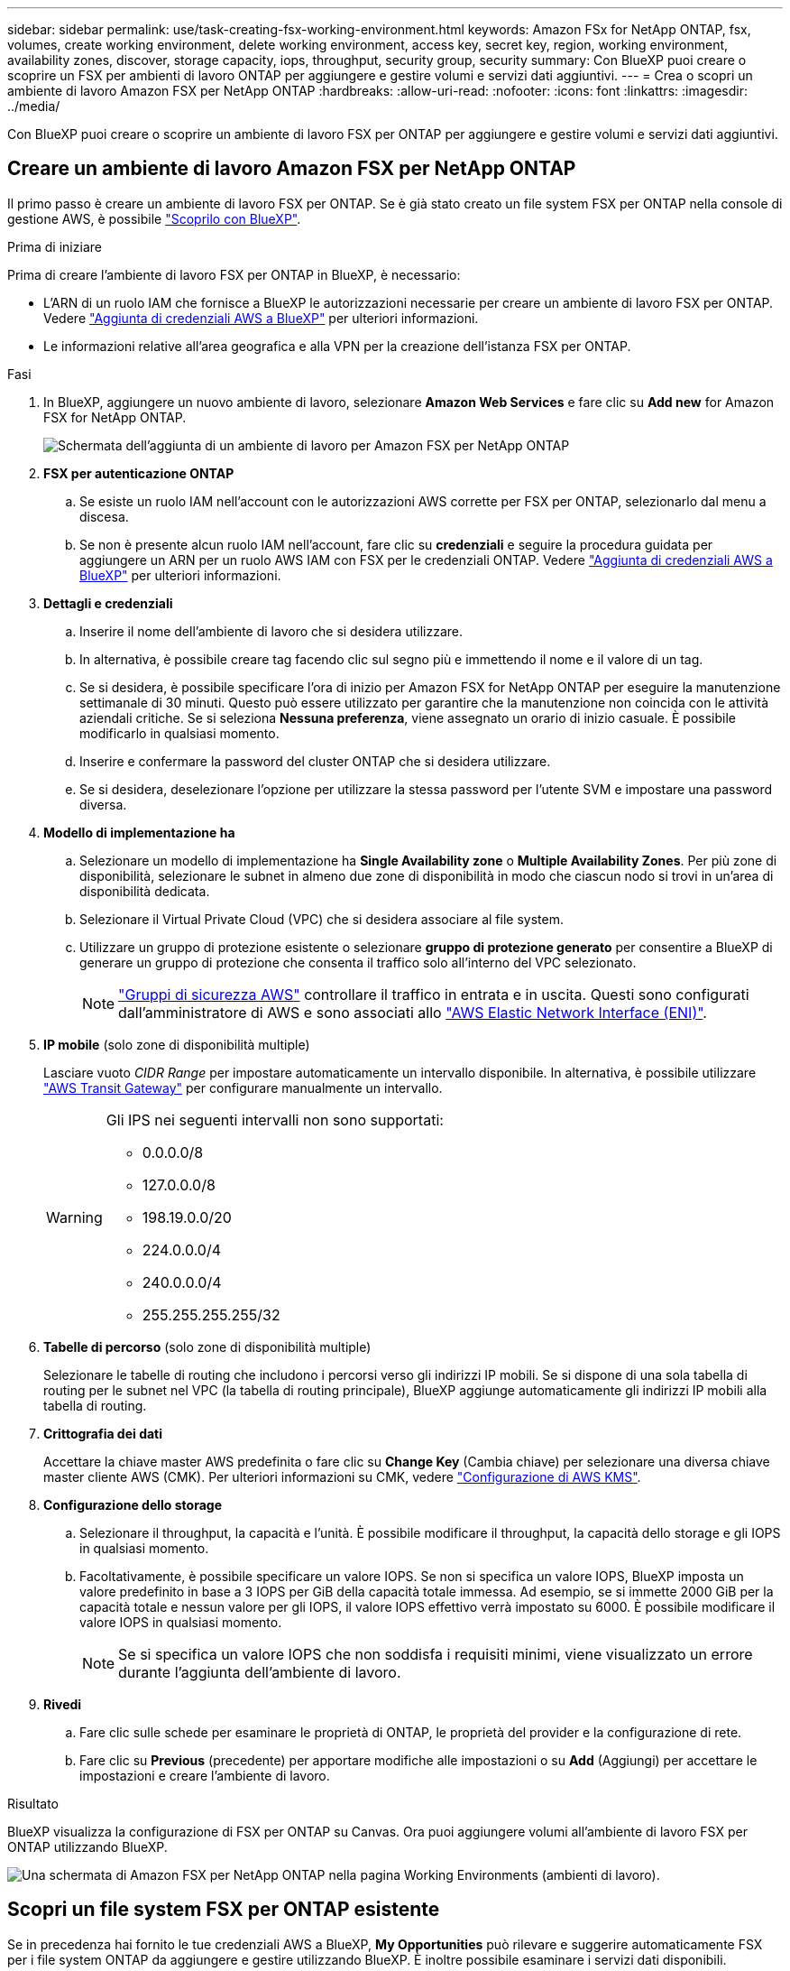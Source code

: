 ---
sidebar: sidebar 
permalink: use/task-creating-fsx-working-environment.html 
keywords: Amazon FSx for NetApp ONTAP, fsx, volumes, create working environment, delete working environment, access key, secret key, region, working environment, availability zones, discover, storage capacity, iops, throughput, security group, security 
summary: Con BlueXP puoi creare o scoprire un FSX per ambienti di lavoro ONTAP per aggiungere e gestire volumi e servizi dati aggiuntivi. 
---
= Crea o scopri un ambiente di lavoro Amazon FSX per NetApp ONTAP
:hardbreaks:
:allow-uri-read: 
:nofooter: 
:icons: font
:linkattrs: 
:imagesdir: ../media/


[role="lead"]
Con BlueXP puoi creare o scoprire un ambiente di lavoro FSX per ONTAP per aggiungere e gestire volumi e servizi dati aggiuntivi.



== Creare un ambiente di lavoro Amazon FSX per NetApp ONTAP

Il primo passo è creare un ambiente di lavoro FSX per ONTAP. Se è già stato creato un file system FSX per ONTAP nella console di gestione AWS, è possibile link:task-creating-fsx-working-environment.html#discover-an-existing-fsx-for-ontap-file-system["Scoprilo con BlueXP"].

.Prima di iniziare
Prima di creare l'ambiente di lavoro FSX per ONTAP in BlueXP, è necessario:

* L'ARN di un ruolo IAM che fornisce a BlueXP le autorizzazioni necessarie per creare un ambiente di lavoro FSX per ONTAP. Vedere link:../requirements/task-setting-up-permissions-fsx.html["Aggiunta di credenziali AWS a BlueXP"] per ulteriori informazioni.
* Le informazioni relative all'area geografica e alla VPN per la creazione dell'istanza FSX per ONTAP.


.Fasi
. In BlueXP, aggiungere un nuovo ambiente di lavoro, selezionare *Amazon Web Services* e fare clic su *Add new* for Amazon FSX for NetApp ONTAP.
+
image:screenshot_add_fsx_working_env.png["Schermata dell'aggiunta di un ambiente di lavoro per Amazon FSX per NetApp ONTAP"]

. *FSX per autenticazione ONTAP*
+
.. Se esiste un ruolo IAM nell'account con le autorizzazioni AWS corrette per FSX per ONTAP, selezionarlo dal menu a discesa.
.. Se non è presente alcun ruolo IAM nell'account, fare clic su *credenziali* e seguire la procedura guidata per aggiungere un ARN per un ruolo AWS IAM con FSX per le credenziali ONTAP. Vedere link:../requirements/task-setting-up-permissions-fsx.html["Aggiunta di credenziali AWS a BlueXP"] per ulteriori informazioni.


. *Dettagli e credenziali*
+
.. Inserire il nome dell'ambiente di lavoro che si desidera utilizzare.
.. In alternativa, è possibile creare tag facendo clic sul segno più e immettendo il nome e il valore di un tag.
.. Se si desidera, è possibile specificare l'ora di inizio per Amazon FSX for NetApp ONTAP per eseguire la manutenzione settimanale di 30 minuti. Questo può essere utilizzato per garantire che la manutenzione non coincida con le attività aziendali critiche. Se si seleziona *Nessuna preferenza*, viene assegnato un orario di inizio casuale. È possibile modificarlo in qualsiasi momento.
.. Inserire e confermare la password del cluster ONTAP che si desidera utilizzare.
.. Se si desidera, deselezionare l'opzione per utilizzare la stessa password per l'utente SVM e impostare una password diversa.


. *Modello di implementazione ha*
+
.. Selezionare un modello di implementazione ha *Single Availability zone* o *Multiple Availability Zones*. Per più zone di disponibilità, selezionare le subnet in almeno due zone di disponibilità in modo che ciascun nodo si trovi in un'area di disponibilità dedicata.
.. Selezionare il Virtual Private Cloud (VPC) che si desidera associare al file system.
.. Utilizzare un gruppo di protezione esistente o selezionare *gruppo di protezione generato* per consentire a BlueXP di generare un gruppo di protezione che consenta il traffico solo all'interno del VPC selezionato.
+

NOTE: link:https://docs.aws.amazon.com/AWSEC2/latest/UserGuide/security-group-rules.html["Gruppi di sicurezza AWS"^] controllare il traffico in entrata e in uscita. Questi sono configurati dall'amministratore di AWS e sono associati allo link:https://docs.aws.amazon.com/AWSEC2/latest/UserGuide/using-eni.html["AWS Elastic Network Interface (ENI)"^].



. *IP mobile* (solo zone di disponibilità multiple)
+
Lasciare vuoto _CIDR Range_ per impostare automaticamente un intervallo disponibile. In alternativa, è possibile utilizzare https://docs.netapp.com/us-en/cloud-manager-cloud-volumes-ontap/task-setting-up-transit-gateway.html["AWS Transit Gateway"^] per configurare manualmente un intervallo.

+
[WARNING]
====
.Gli IPS nei seguenti intervalli non sono supportati:
** 0.0.0.0/8
** 127.0.0.0/8
** 198.19.0.0/20
** 224.0.0.0/4
** 240.0.0.0/4
** 255.255.255.255/32


====
. *Tabelle di percorso* (solo zone di disponibilità multiple)
+
Selezionare le tabelle di routing che includono i percorsi verso gli indirizzi IP mobili. Se si dispone di una sola tabella di routing per le subnet nel VPC (la tabella di routing principale), BlueXP aggiunge automaticamente gli indirizzi IP mobili alla tabella di routing.

. *Crittografia dei dati*
+
Accettare la chiave master AWS predefinita o fare clic su *Change Key* (Cambia chiave) per selezionare una diversa chiave master cliente AWS (CMK). Per ulteriori informazioni su CMK, vedere link:https://docs.netapp.com/us-en/bluexp-cloud-volumes-ontap/task-setting-up-kms.html["Configurazione di AWS KMS"^].

. *Configurazione dello storage*
+
.. Selezionare il throughput, la capacità e l'unità. È possibile modificare il throughput, la capacità dello storage e gli IOPS in qualsiasi momento.
.. Facoltativamente, è possibile specificare un valore IOPS. Se non si specifica un valore IOPS, BlueXP imposta un valore predefinito in base a 3 IOPS per GiB della capacità totale immessa. Ad esempio, se si immette 2000 GiB per la capacità totale e nessun valore per gli IOPS, il valore IOPS effettivo verrà impostato su 6000. È possibile modificare il valore IOPS in qualsiasi momento.
+

NOTE: Se si specifica un valore IOPS che non soddisfa i requisiti minimi, viene visualizzato un errore durante l'aggiunta dell'ambiente di lavoro.



. *Rivedi*
+
.. Fare clic sulle schede per esaminare le proprietà di ONTAP, le proprietà del provider e la configurazione di rete.
.. Fare clic su *Previous* (precedente) per apportare modifiche alle impostazioni o su *Add* (Aggiungi) per accettare le impostazioni e creare l'ambiente di lavoro.




.Risultato
BlueXP visualizza la configurazione di FSX per ONTAP su Canvas. Ora puoi aggiungere volumi all'ambiente di lavoro FSX per ONTAP utilizzando BlueXP.

image:screenshot_add_fsx_cloud.png["Una schermata di Amazon FSX per NetApp ONTAP nella pagina Working Environments (ambienti di lavoro)."]



== Scopri un file system FSX per ONTAP esistente

Se in precedenza hai fornito le tue credenziali AWS a BlueXP, *My Opportunities* può rilevare e suggerire automaticamente FSX per i file system ONTAP da aggiungere e gestire utilizzando BlueXP. È inoltre possibile esaminare i servizi dati disponibili.

.A proposito di questa attività
Puoi scoprire FSX per i file system ONTAP quando lo desideri <<Creare un ambiente di lavoro Amazon FSX per NetApp ONTAP>> Oppure utilizzando la pagina *le mie opportunità*. Questa attività descrive il rilevamento utilizzando *My Opportunities*

.Fasi
. In BlueXP, fare clic sulla scheda *My Opportunities*.
. Viene visualizzato il numero di FSX rilevati per i file system ONTAP. Fare clic su *Discover* (rileva).
+
image:screenshot-opportunities.png["Una schermata della pagina le mie opportunità per FSX per ONTAP."]

. Selezionare uno o più file system e fare clic su *Discover* per aggiungerli al Canvas.


[NOTE]
====
* Se si seleziona un cluster senza nome, viene richiesto di inserire un nome per il cluster.
* Se si seleziona un cluster che non dispone delle credenziali richieste per consentire a BlueXP di gestire il file system FSX per ONTAP, viene richiesto di selezionare le credenziali con le autorizzazioni richieste.


====
.Risultato
BlueXP visualizza il file system FSX per ONTAP rilevato su Canvas. Ora puoi aggiungere volumi all'ambiente di lavoro FSX per ONTAP utilizzando BlueXP.

image:screenshot_fsx_working_environment_select.png["Una schermata che mostra la selezione della regione AWS e dell'ambiente di lavoro"]
